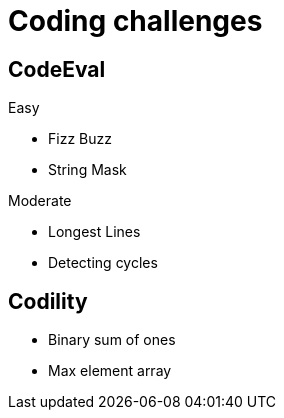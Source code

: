= Coding challenges 

== CodeEval

Easy

* Fizz Buzz
* String Mask

Moderate

* Longest Lines
* Detecting cycles


== Codility

* Binary sum of ones
* Max element array
